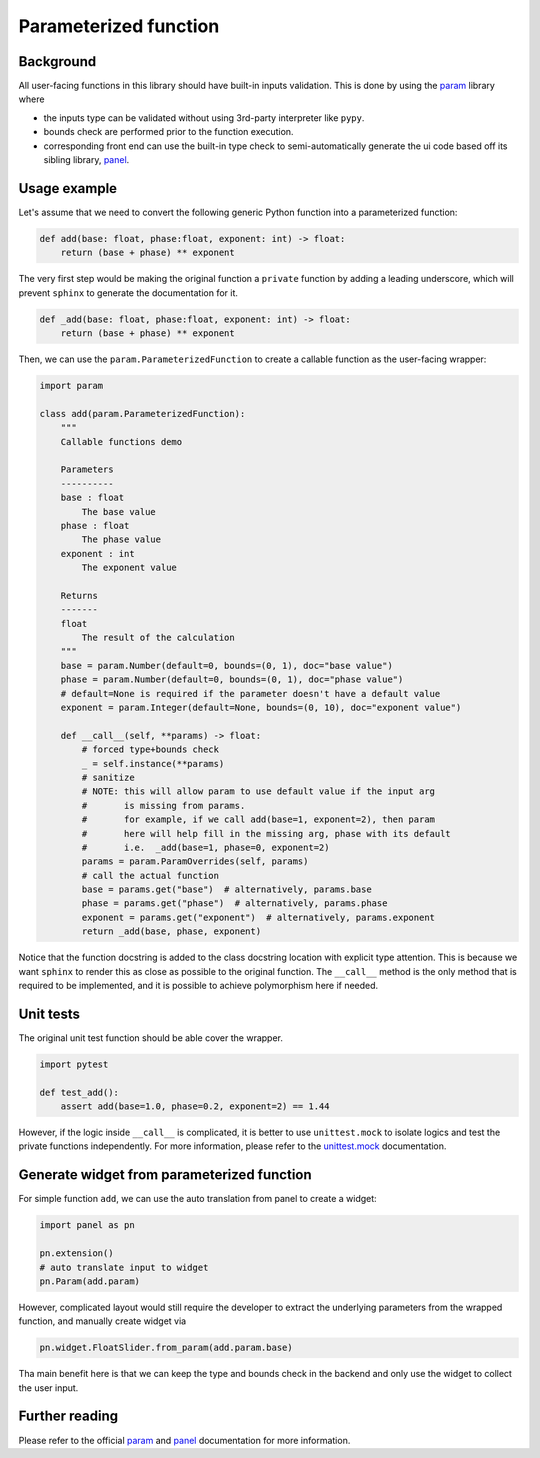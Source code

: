 Parameterized function
======================

Background
----------

All user-facing functions in this library should have built-in inputs validation.
This is done by using the `param`_ library where

- the inputs type can be validated without using 3rd-party interpreter like ``pypy``.
- bounds check are performed prior to the function execution.
- corresponding front end can use the built-in type check to semi-automatically generate the ui code based off its sibling library, `panel`_.


Usage example
-------------

Let's assume that we need to convert the following generic Python function into a parameterized function:

.. code-block:: python

    def add(base: float, phase:float, exponent: int) -> float:
        return (base + phase) ** exponent

The very first step would be making the original function a ``private`` function by adding a leading underscore,
which will prevent ``sphinx`` to generate the documentation for it.

.. code-block:: python

    def _add(base: float, phase:float, exponent: int) -> float:
        return (base + phase) ** exponent

Then, we can use the ``param.ParameterizedFunction`` to create a callable function as the user-facing wrapper:

.. code-block:: python

    import param

    class add(param.ParameterizedFunction):
        """
        Callable functions demo

        Parameters
        ----------
        base : float
            The base value
        phase : float
            The phase value
        exponent : int
            The exponent value

        Returns
        -------
        float
            The result of the calculation
        """
        base = param.Number(default=0, bounds=(0, 1), doc="base value")
        phase = param.Number(default=0, bounds=(0, 1), doc="phase value")
        # default=None is required if the parameter doesn't have a default value
        exponent = param.Integer(default=None, bounds=(0, 10), doc="exponent value")

        def __call__(self, **params) -> float:
            # forced type+bounds check
            _ = self.instance(**params)
            # sanitize
            # NOTE: this will allow param to use default value if the input arg
            #       is missing from params.
            #       for example, if we call add(base=1, exponent=2), then param
            #       here will help fill in the missing arg, phase with its default
            #       i.e.  _add(base=1, phase=0, exponent=2)
            params = param.ParamOverrides(self, params)
            # call the actual function
            base = params.get("base")  # alternatively, params.base
            phase = params.get("phase")  # alternatively, params.phase
            exponent = params.get("exponent")  # alternatively, params.exponent
            return _add(base, phase, exponent)

Notice that the function docstring is added to the class docstring location with explicit type attention.
This is because we want ``sphinx`` to render this as close as possible to the original function.
The ``__call__`` method is the only method that is required to be implemented, and it is possible to achieve polymorphism here if needed.


Unit tests
----------

The original unit test function should be able cover the wrapper.

.. code-block:: python

    import pytest

    def test_add():
        assert add(base=1.0, phase=0.2, exponent=2) == 1.44

However, if the logic inside ``__call__`` is complicated, it is better to use ``unittest.mock`` to isolate logics and test the private functions independently.
For more information, please refer to the `unittest.mock`_ documentation.


Generate widget from parameterized function
-------------------------------------------

For simple function ``add``, we can use the auto translation from panel to create a widget:

.. code-block:: python

    import panel as pn

    pn.extension()
    # auto translate input to widget
    pn.Param(add.param)

However, complicated layout would still require the developer to extract the underlying parameters from the wrapped function, and manually create widget via

.. code-block:: python

    pn.widget.FloatSlider.from_param(add.param.base)

Tha main benefit here is that we can keep the type and bounds check in the backend and only use the widget to collect the user input.


Further reading
---------------

Please refer to the official `param`_ and `panel`_ documentation for more information.


.. _param: https://param.holoviz.org/
.. _panel: https://panel.holoviz.org/
.. _unittest.mock: https://docs.python.org/3/library/unittest.mock.html
